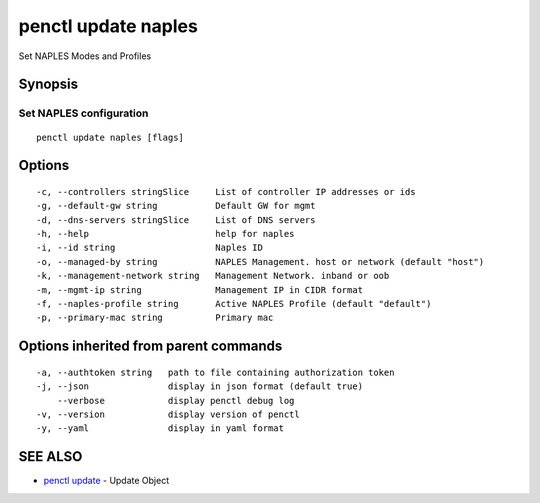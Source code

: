 .. _penctl_update_naples:

penctl update naples
--------------------

Set NAPLES Modes and Profiles

Synopsis
~~~~~~~~



----------------------------
 Set NAPLES configuration 
----------------------------


::

  penctl update naples [flags]

Options
~~~~~~~

::

  -c, --controllers stringSlice     List of controller IP addresses or ids
  -g, --default-gw string           Default GW for mgmt
  -d, --dns-servers stringSlice     List of DNS servers
  -h, --help                        help for naples
  -i, --id string                   Naples ID
  -o, --managed-by string           NAPLES Management. host or network (default "host")
  -k, --management-network string   Management Network. inband or oob
  -m, --mgmt-ip string              Management IP in CIDR format
  -f, --naples-profile string       Active NAPLES Profile (default "default")
  -p, --primary-mac string          Primary mac

Options inherited from parent commands
~~~~~~~~~~~~~~~~~~~~~~~~~~~~~~~~~~~~~~

::

  -a, --authtoken string   path to file containing authorization token
  -j, --json               display in json format (default true)
      --verbose            display penctl debug log
  -v, --version            display version of penctl
  -y, --yaml               display in yaml format

SEE ALSO
~~~~~~~~

* `penctl update <penctl_update.rst>`_ 	 - Update Object

